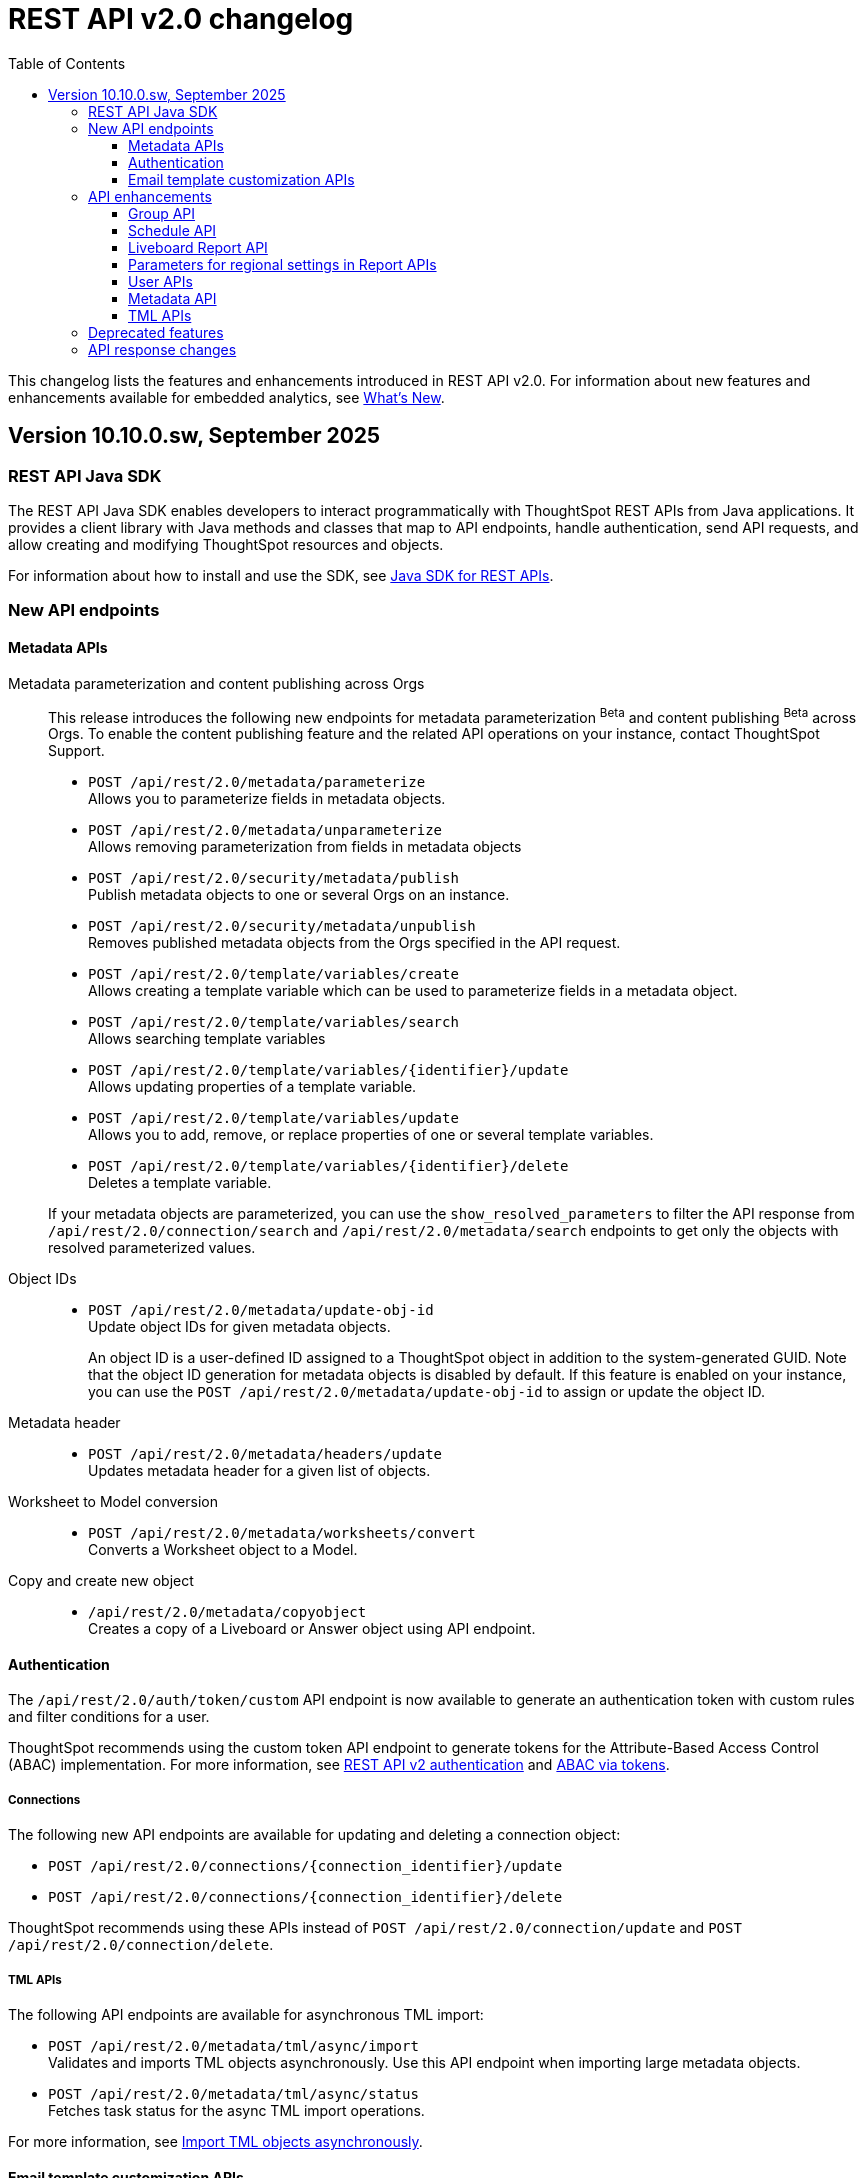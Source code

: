 = REST API v2.0 changelog
:toc: true
:toclevels: 3

:page-title: Changelog
:page-pageid: rest-v2-changelog
:page-description: Changelog of REST APIs

This changelog lists the features and enhancements introduced in REST API v2.0. For information about new features and enhancements available for embedded analytics, see xref:whats-new.adoc[What's New].

== Version 10.10.0.sw, September 2025

=== REST API Java SDK

The REST API Java SDK enables developers to interact programmatically with ThoughtSpot REST APIs from Java applications. It provides a client library with Java methods and classes that map to API endpoints, handle authentication, send API requests, and allow creating and modifying ThoughtSpot resources and objects.

For information about how to install and use the SDK, see xref:rest-api-java-sdk.adoc[Java SDK for REST APIs].

=== New API endpoints

==== Metadata APIs

Metadata parameterization and content publishing across Orgs::

This release introduces the following new endpoints for metadata parameterization [beta betaBackground]^Beta^ and content publishing [beta betaBackground]^Beta^ across Orgs. To enable the content publishing feature and the related API operations on your instance, contact ThoughtSpot Support.

* `POST /api/rest/2.0/metadata/parameterize`   +
Allows you to parameterize fields in metadata objects.
* `POST /api/rest/2.0/metadata/unparameterize`  +
Allows removing parameterization from fields in metadata objects
* `POST /api/rest/2.0/security/metadata/publish`  +
Publish metadata objects to one or several Orgs on an instance.
* `POST /api/rest/2.0/security/metadata/unpublish`  +
Removes published metadata objects from the Orgs specified in the API request.
* `POST /api/rest/2.0/template/variables/create`   +
Allows creating a template variable which can be used to parameterize fields in a metadata object.
* `POST /api/rest/2.0/template/variables/search` +
Allows searching template variables
* `POST /api/rest/2.0/template/variables/{identifier}/update`  +
Allows updating properties of a template variable.
* `POST /api/rest/2.0/template/variables/update`  +
Allows you to add, remove, or replace properties of one or several template variables.
* `POST /api/rest/2.0/template/variables/{identifier}/delete`  +
Deletes a template variable.

+
If your metadata objects are parameterized, you can use the `show_resolved_parameters` to filter the API response from `/api/rest/2.0/connection/search` and `/api/rest/2.0/metadata/search` endpoints to get only the objects with resolved parameterized values.

Object IDs::

* `POST /api/rest/2.0/metadata/update-obj-id` +
Update object IDs for given metadata objects. +
+
An object ID is a user-defined ID assigned to a ThoughtSpot object in addition to the system-generated GUID.
Note that the object ID generation for metadata objects is disabled by default. If this feature is enabled on your instance, you can use the `POST /api/rest/2.0/metadata/update-obj-id` to assign or update the object ID.

Metadata header::

* `POST /api/rest/2.0/metadata/headers/update` +
Updates metadata header for a given list of objects.

Worksheet to Model conversion::
* `POST /api/rest/2.0/metadata/worksheets/convert` +
Converts a Worksheet object to a Model.

Copy and create new object::

* `/api/rest/2.0/metadata/copyobject` +
Creates a copy of a Liveboard or Answer object using API endpoint.

==== Authentication
The `/api/rest/2.0/auth/token/custom` API endpoint is now available to generate an authentication token with custom rules and filter conditions for a user.

ThoughtSpot recommends using the custom token API endpoint to generate tokens for the Attribute-Based Access Control (ABAC) implementation. For more information, see xref:authentication.adoc#_get_tokens_with_custom_rules_and_filter_conditions[REST API v2 authentication] and xref:abac-user-parameters.adoc[ABAC via tokens].

===== Connections
The following new API endpoints are available for updating and deleting a connection object:

* `POST /api/rest/2.0/connections/{connection_identifier}/update`
* `POST /api/rest/2.0/connections/{connection_identifier}/delete`

ThoughtSpot recommends using these APIs instead of `POST /api/rest/2.0/connection/update` and `POST /api/rest/2.0/connection/delete`.

===== TML APIs
The following API endpoints are available for asynchronous TML import:

* `POST /api/rest/2.0/metadata/tml/async/import` +
Validates and imports TML objects asynchronously. Use this API endpoint when importing large metadata objects.
* `POST /api/rest/2.0/metadata/tml/async/status` +
Fetches task status for the async TML import operations.

For more information, see xref:tml.adoc#_import_tml_objects_asynchronously[Import TML objects asynchronously].

==== Email template customization APIs
This release introduces the following new endpoints for email template customization:

* `POST /api/rest/2.0/customization/email` +
Allows you to personalize the ThoughtSpot notification emails content.
* `POST /api/rest/2.0/customization/email/{template_identifier}/delete` +
Removes the customizations done for the ThoughtSpot notification emails.
* `POST /api/rest/2.0/customization/email/search` +
Allows searching the email customization configuration if any set for ThoughtSpot.
* `POST /api/rest/2.0/customization/email/validate` +
Validates the email customization configuration if any set for ThoughtSpot.

=== API enhancements

==== Group API

The `/api/rest/2.0/groups/search` endpoint now supports the following new options in group search API requests:

* `include_users` +
When set to `true`, it includes user details in the group search API response.
* `include_sub_groups` +
When set to `true`, it includes sub-groups in the group search response.

==== Schedule API
You can now specify the `personalised_view_id` of a Liveboard in API requests to the following schedule APIs:

* `POST /api/rest/2.0/schedules/create`
To schedule a job for a personalized view of the Liveboard, specify the `personalised_view_id`.
* `POST /api/rest/2.0/schedules/{schedule_identifier}/update`
To update schedule details for a specific view of the Liveboard, specify the `personalised_view_id`.

==== Liveboard Report API

The Liveboard export API (`/api/rest/2.0/report/liveboard`) now allows overriding filters applied to a Liveboard. The `override_filters` array allows specifying several types of filters and updates the Liveboard data during export.

For more information, see xref:data-report-v2-api.adoc#_override_filters[Override filters].

[tag redBackground]#BREAKING CHANGE#

*  Downloading Liveboard reports in the CSV and XLSX file format via `POST /api/rest/2.0/report/liveboard` API endpoint is not supported. The CSV and XLSX `file_format` options have been removed because they were not functioning in the expected manner.

* The Liveboard Report API now allows you to define the following properties:
+
** `tab_identifiers` +
Optional parameter to specify the name or GUID of a Liveboard tab to export only the visualizations in that tab.
** `personalised_view_identifier` +
Optional parameter to specify the GUID of the Liveboard personalized view that you want to download.
+
In addition to these parameters, you can also define the following properties for PNG downloads: +
** `image_resolution`
** `image_scale`
** `include_header`

For more information, see xref:data-report-v2-api.adoc#_liveboard_report_api[Liveboard Report API].

==== Parameters for regional settings in Report APIs

The `/api/rest/2.0/report/answer` and `/api/rest/2.0/report/liveboard` now allow users to define the following `regional_settings` attributes:

* `currency_format` +
* `user_locale` +
* `number_format_locale` +
* `date_format_locale`

////

The `POST /api/rest/2.0/report/answer` API endpoint supports downloading an Answer generated by the Spotter AI APIs:

* `session_identifier`  +
Session ID returned in API response by the `/api/rest/2.0/ai/answer/create` or `/api/rest/2.0/ai/conversation/create` endpoint.
* `generation_number` +
Number assigned to the Answer session with Spotter.
+
If you are downloading an Answer generated by Spotter, you must specify the session ID. The `metadata_identifier` property is not required.
////

==== User APIs

* The 200 API response for the `/api/rest/2.0/auth/session/user` and `/api/rest/2.0/users/search` is modified to show `access_control_properties`.

* You can now manage account activation status for IAMv2 users using the following API endpoints:

** `POST /api/rest/2.0/users/create` +
** `POST /api/rest/2.0/users/{user_identifier}/update`

////
TML import API::
You can specify the following attributes in TML import requests to `/api/rest/2.0/metadata/tml/import`:

* `skip_cdw_validation_for_tables` +
Indicates if the Cloud Data Warehouse (CDW) validation for table imports should be skipped.
////

==== Metadata API

* The `POST /api/rest/2.0/metadata/search` endpoint now supports the following parameters:

** `include_discoverable_objects` +
Allows including Answers and Liveboards that are marked as discoverable by the object owner.
** `metadata_obj_id` +
Filters metadata objects by the user-defined object ID. This parameter returns data only if the user-defined object ID feature is enabled on your instance.

* The following API endpoints allow you to specify a custom object ID (`obj_identifier`) in the metadata object properties:

** `POST /api/rest/2.0/metadata/search`
** `POST /api/rest/2.0/metadata/headers/update`
** `POST /api/rest/2.0/metadata/tml/export` +

===== Share metadata objects

The `email` attribute is now optional in the `POST` request body sent to the `/api/rest/2.0/security/metadata/share` API endpoint.

==== TML APIs

////
* `skip_diff_check` +
Allows skipping checks that find differences in TML content before processing TML objects for import.
////

TML import API::

The `/api/rest/2.0/metadata/tml/import` API also supports setting the `enable_large_metadata_validation` attribute for large and complex metadata objects during TML import.

TML export API::

The `/api/rest/2.0/metadata/tml/export` endpoint now allows you to include additional attributes when exporting TML for an object from ThoughtSpot. The `export_options` allows you to include the following optional attributes:

* `include_obj_id_ref` +
Specifies whether to export `user_defined_id` of the referenced object. This setting is valid only if the `UserDefinedId` property in TML is enabled.
* `include_guid` +
Specifies whether to export the GUID of the object. This setting is valid only if the `UserDefinedId` property in TML is enabled.
* `include_obj_id` +
Specifies whether to export the `user_defined_id` of the object. This setting is valid only if the `UserDefinedId` property in TML is enabled.



=== Deprecated features

Connection APIs::

The following connection API endpoints are deprecated:

* `POST /api/rest/2.0/connection/delete`
* `POST /api/rest/2.0/connection/update`

+
Use `POST /api/rest/2.0/connections/{connection_identifier}/update` and `POST /api/rest/2.0/connections/{connection_identifier}/delete` APIs to update and delete a connection object respectively.

Authentication::

The `user_parameters` property in  `/api/rest/2.0/auth/token/full` and `/api/rest/2.0/auth/token/object` APIs is deprecated. Use the `/api/rest/2.0/auth/token/custom` API endpoint with `filter_rules` and `parameter_values` attributes to configure user properties for ABAC via tokens.

=== API response changes

The 200 and 201 response body from `POST /api/rest/2.0/ai/answer/create` and `POST /api/rest/2.0/ai/conversation/{conversation_identifier}/converse` API calls now includes the `display_tokens` property.



